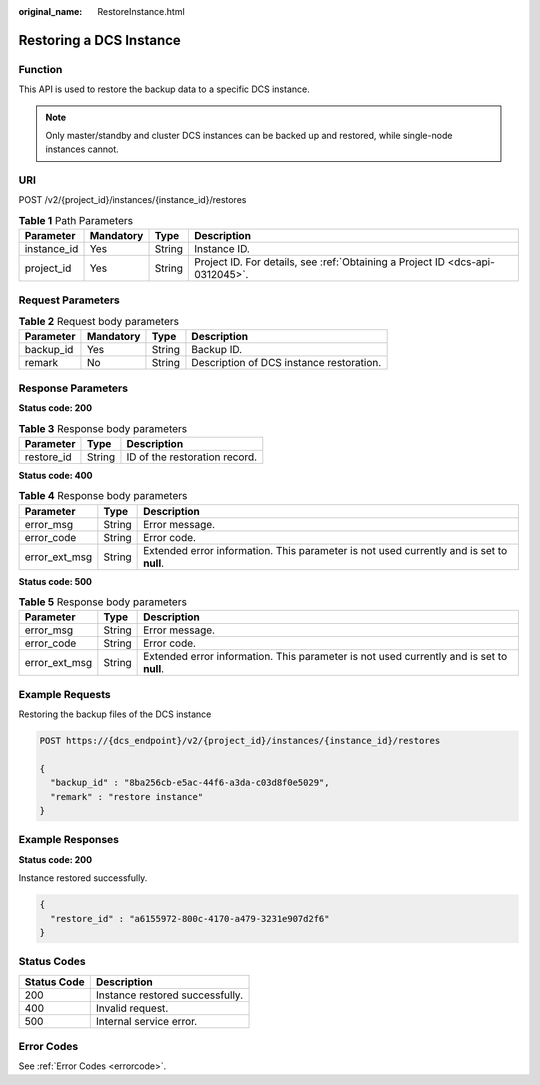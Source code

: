 :original_name: RestoreInstance.html

.. _RestoreInstance:

Restoring a DCS Instance
========================

Function
--------

This API is used to restore the backup data to a specific DCS instance.

.. note::

   Only master/standby and cluster DCS instances can be backed up and restored, while single-node instances cannot.

URI
---

POST /v2/{project_id}/instances/{instance_id}/restores

.. table:: **Table 1** Path Parameters

   +-------------+-----------+--------+-------------------------------------------------------------------------------+
   | Parameter   | Mandatory | Type   | Description                                                                   |
   +=============+===========+========+===============================================================================+
   | instance_id | Yes       | String | Instance ID.                                                                  |
   +-------------+-----------+--------+-------------------------------------------------------------------------------+
   | project_id  | Yes       | String | Project ID. For details, see :ref:`Obtaining a Project ID <dcs-api-0312045>`. |
   +-------------+-----------+--------+-------------------------------------------------------------------------------+

Request Parameters
------------------

.. table:: **Table 2** Request body parameters

   ========= ========= ====== ========================================
   Parameter Mandatory Type   Description
   ========= ========= ====== ========================================
   backup_id Yes       String Backup ID.
   remark    No        String Description of DCS instance restoration.
   ========= ========= ====== ========================================

Response Parameters
-------------------

**Status code: 200**

.. table:: **Table 3** Response body parameters

   ========== ====== =============================
   Parameter  Type   Description
   ========== ====== =============================
   restore_id String ID of the restoration record.
   ========== ====== =============================

**Status code: 400**

.. table:: **Table 4** Response body parameters

   +---------------+--------+------------------------------------------------------------------------------------------+
   | Parameter     | Type   | Description                                                                              |
   +===============+========+==========================================================================================+
   | error_msg     | String | Error message.                                                                           |
   +---------------+--------+------------------------------------------------------------------------------------------+
   | error_code    | String | Error code.                                                                              |
   +---------------+--------+------------------------------------------------------------------------------------------+
   | error_ext_msg | String | Extended error information. This parameter is not used currently and is set to **null**. |
   +---------------+--------+------------------------------------------------------------------------------------------+

**Status code: 500**

.. table:: **Table 5** Response body parameters

   +---------------+--------+------------------------------------------------------------------------------------------+
   | Parameter     | Type   | Description                                                                              |
   +===============+========+==========================================================================================+
   | error_msg     | String | Error message.                                                                           |
   +---------------+--------+------------------------------------------------------------------------------------------+
   | error_code    | String | Error code.                                                                              |
   +---------------+--------+------------------------------------------------------------------------------------------+
   | error_ext_msg | String | Extended error information. This parameter is not used currently and is set to **null**. |
   +---------------+--------+------------------------------------------------------------------------------------------+

Example Requests
----------------

Restoring the backup files of the DCS instance

.. code-block:: text

   POST https://{dcs_endpoint}/v2/{project_id}/instances/{instance_id}/restores

   {
     "backup_id" : "8ba256cb-e5ac-44f6-a3da-c03d8f0e5029",
     "remark" : "restore instance"
   }

Example Responses
-----------------

**Status code: 200**

Instance restored successfully.

.. code-block::

   {
     "restore_id" : "a6155972-800c-4170-a479-3231e907d2f6"
   }

Status Codes
------------

=========== ===============================
Status Code Description
=========== ===============================
200         Instance restored successfully.
400         Invalid request.
500         Internal service error.
=========== ===============================

Error Codes
-----------

See :ref:`Error Codes <errorcode>`.
